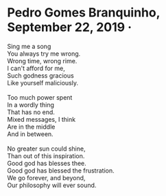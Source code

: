 * Pedro Gomes Branquinho, September 22, 2019  · 
#+begin_verse
Sing me a song
You always try me wrong.
Wrong time, wrong rime.
I can't afford for me,
Such godness gracious
Like yourself maliciously.

Too much power spent
In a wordly thing
That has no end.
Mixed messages, I think
Are in the middle
And in between.

No greater sun could shine,
Than out of this inspiration.
Good god has blesses thee.
Good god has blessed the frustration.
We go forever, and beyond,
Our philosophy will ever sound.
#+end_verse
